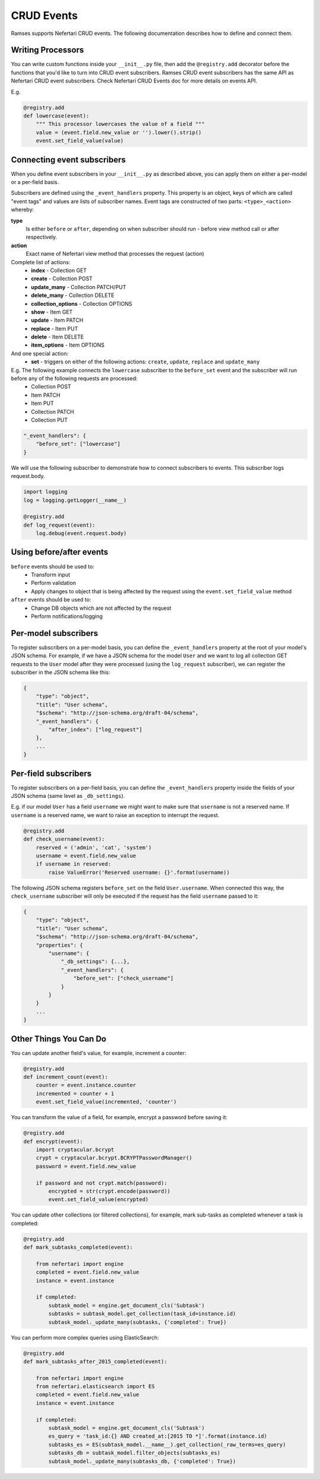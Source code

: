 CRUD Events
===========

Ramses supports Nefertari CRUD events. The following documentation describes how to define and connect them.

Writing Processors
------------------

You can write custom functions inside your ``__init__.py`` file, then add the ``@registry.add`` decorator before the functions that you'd like to turn into CRUD event subscribers. Ramses CRUD event subscribers has the same API as Nefertari CRUD event subscribers. Check Nefertari CRUD Events doc for more details on events API.

E.g.

.. code-block:: python

    @registry.add
    def lowercase(event):
        """ This processor lowercases the value of a field """
        value = (event.field.new_value or '').lower().strip()
        event.set_field_value(value)


Connecting event subscribers
----------------------------

When you define event subscribers in your ``__init__.py`` as described above, you can apply them on either a per-model or a per-field basis.

Subscribers are defined using the ``_event_handlers`` property. This property is an object, keys of which are called "event tags" and values are lists of subscriber names. Event tags are constructed of two parts: ``<type>_<action>`` whereby:

**type**
    Is either ``before`` or ``after``, depending on when subscriber should run - before view method call or after respectively.
**action**
    Exact name of Nefertari view method that processes the request (action)

Complete list of actions:
    * **index** - Collection GET
    * **create** - Collection POST
    * **update_many** - Collection PATCH/PUT
    * **delete_many** - Collection DELETE
    * **collection_options** - Collection OPTIONS
    * **show** - Item GET
    * **update** - Item PATCH
    * **replace** - Item PUT
    * **delete** - Item DELETE
    * **item_options** - Item OPTIONS

And one special action:
    * **set** - triggers on either of the following actions: ``create``, ``update``, ``replace`` and ``update_many``

E.g. The following example connects the ``lowercase`` subscriber to the ``before_set`` event and the subscriber will run before any of the following requests are processed:
    * Collection POST
    * Item PATCH
    * Item PUT
    * Collection PATCH
    * Collection PUT

.. code-block:: json

    "_event_handlers": {
        "before_set": ["lowercase"]
    }


We will use the following subscriber to demonstrate how to connect subscribers to events. This subscriber logs request.body.

.. code-block:: python

    import logging
    log = logging.getLogger(__name__)

    @registry.add
    def log_request(event):
        log.debug(event.request.body)


Using before/after events
-------------------------

``before`` events should be used to:
    * Transform input
    * Perform validation
    * Apply changes to object that is being affected by the request using the ``event.set_field_value`` method

``after`` events should be used to:
    * Change DB objects which are not affected by the request
    * Perform notifications/logging


Per-model subscribers
---------------------

To register subscribers on a per-model basis, you can define the ``_event_handlers`` property at the root of your model's JSON schema. For example, if we have a JSON schema for the model ``User`` and we want to log all collection GET requests to the ``User`` model after they were processed (using the ``log_request`` subscriber), we can register the subscriber in the JSON schema like this:

.. code-block:: json

    {
        "type": "object",
        "title": "User schema",
        "$schema": "http://json-schema.org/draft-04/schema",
        "_event_handlers": {
            "after_index": ["log_request"]
        },
        ...
    }


Per-field subscribers
---------------------

To register subscribers on a per-field basis, you can define the ``_event_handlers`` property inside the fields of your JSON schema (same level as ``_db_settings``).

E.g. if our model ``User`` has a field ``username`` we might want to make sure that ``username`` is not a reserved name. If ``username`` is a reserved name, we want to raise an exception to interrupt the request.

.. code-block:: python

    @registry.add
    def check_username(event):
        reserved = ('admin', 'cat', 'system')
        username = event.field.new_value
        if username in reserved:
            raise ValueError('Reserved username: {}'.format(username))


The following JSON schema registers ``before_set`` on the field ``User.username``. When connected this way, the ``check_username`` subscriber will only be executed if the request has the field ``username`` passed to it:

.. code-block:: json

    {
        "type": "object",
        "title": "User schema",
        "$schema": "http://json-schema.org/draft-04/schema",
        "properties": {
            "username": {
                "_db_settings": {...},
                "_event_handlers": {
                    "before_set": ["check_username"]
                }
            }
        }
        ...
    }


Other Things You Can Do
-----------------------

You can update another field's value, for example, increment a counter:

.. code-block:: python

    @registry.add
    def increment_count(event):
        counter = event.instance.counter
        incremented = counter + 1
        event.set_field_value(incremented, 'counter')


You can transform the value of a field, for example, encrypt a password before saving it:

.. code-block:: python

    @registry.add
    def encrypt(event):
        import cryptacular.bcrypt
        crypt = cryptacular.bcrypt.BCRYPTPasswordManager()
        password = event.field.new_value

        if password and not crypt.match(password):
            encrypted = str(crypt.encode(password))
            event.set_field_value(encrypted)


You can update other collections (or filtered collections), for example, mark sub-tasks as completed whenever a task is completed:

.. code-block:: python

    @registry.add
    def mark_subtasks_completed(event):

        from nefertari import engine
        completed = event.field.new_value
        instance = event.instance

        if completed:
            subtask_model = engine.get_document_cls('Subtask')
            subtasks = subtask_model.get_collection(task_id=instance.id)
            subtask_model._update_many(subtasks, {'completed': True})


You can perform more complex queries using ElasticSearch:

.. code-block:: python

    @registry.add
    def mark_subtasks_after_2015_completed(event):

        from nefertari import engine
        from nefertari.elasticsearch import ES
        completed = event.field.new_value
        instance = event.instance

        if completed:
            subtask_model = engine.get_document_cls('Subtask')
            es_query = 'task_id:{} AND created_at:[2015 TO *]'.format(instance.id)
            subtasks_es = ES(subtask_model.__name__).get_collection(_raw_terms=es_query)
            subtasks_db = subtask_model.filter_objects(subtasks_es)
            subtask_model._update_many(subtasks_db, {'completed': True})
